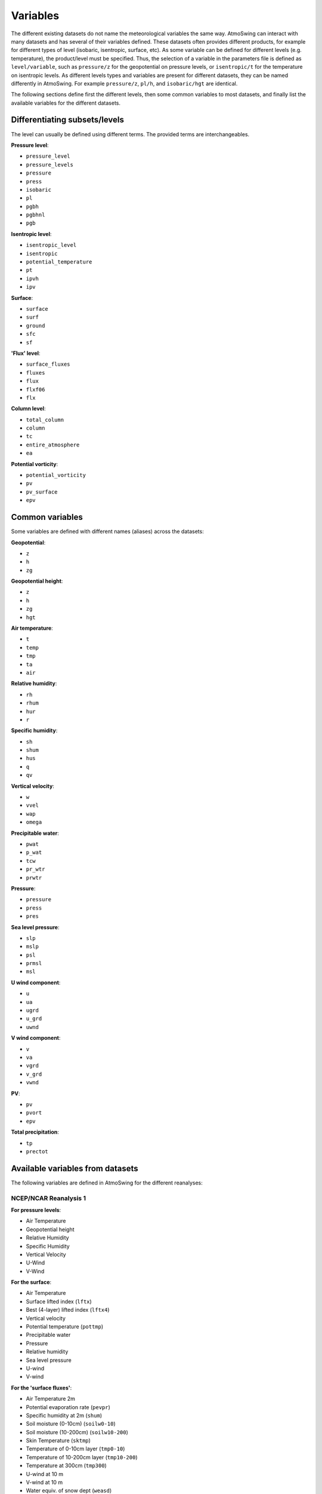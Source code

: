 .. _variables:

Variables
=========

The different existing datasets do not name the meteorological variables the same way. AtmoSwing can interact with many datasets and has several of their variables defined. These datasets often provides different products, for example for different types of level (isobaric, isentropic, surface, etc). As some variable can be defined for different levels (e.g. temperature), the product/level must be specified. Thus, the selection of a variable in the parameters file is defined as ``level/variable``, such as ``pressure/z`` for the geopotential on pressure levels, or ``isentropic/t`` for the temperature on isentropic levels. As different levels types and variables are present for different datasets, they can be named differently in AtmoSwing. For example ``pressure/z``, ``pl/h``, and ``isobaric/hgt`` are identical.

The following sections define first the different levels, then some common variables to most datasets, and finally list the available variables for the different datasets.

Differentiating subsets/levels
------------------------------

The level can usually be defined using different terms. The provided terms are interchangeables.

**Pressure level**:

* ``pressure_level``
* ``pressure_levels``
* ``pressure``
* ``press``
* ``isobaric``
* ``pl``
* ``pgbh``
* ``pgbhnl``
* ``pgb``

**Isentropic level**:

* ``isentropic_level``
* ``isentropic``
* ``potential_temperature``
* ``pt``
* ``ipvh``
* ``ipv``

**Surface**:

* ``surface``
* ``surf``
* ``ground``
* ``sfc``
* ``sf``

**'Flux' level**:

* ``surface_fluxes``
* ``fluxes``
* ``flux``
* ``flxf06``
* ``flx``

**Column level**:

* ``total_column``
* ``column``
* ``tc``
* ``entire_atmosphere``
* ``ea``

**Potential vorticity**:

* ``potential_vorticity``
* ``pv``
* ``pv_surface``
* ``epv``


Common variables
----------------

Some variables are defined with different names (aliases) across the datasets:

**Geopotential**:

* ``z``
* ``h``
* ``zg``

**Geopotential height**:

* ``z``
* ``h``
* ``zg``
* ``hgt``

**Air temperature**:

* ``t``
* ``temp``
* ``tmp``
* ``ta``
* ``air``

**Relative humidity**:

* ``rh``
* ``rhum``
* ``hur``
* ``r``

**Specific humidity**:

* ``sh``
* ``shum``
* ``hus``
* ``q``
* ``qv``

**Vertical velocity**:

* ``w``
* ``vvel``
* ``wap``
* ``omega``

**Precipitable water**:

* ``pwat``
* ``p_wat``
* ``tcw``
* ``pr_wtr``
* ``prwtr``

**Pressure**:

* ``pressure``
* ``press``
* ``pres``

**Sea level pressure**:

* ``slp``
* ``mslp``
* ``psl``
* ``prmsl``
* ``msl``

**U wind component**:

* ``u``
* ``ua``
* ``ugrd``
* ``u_grd``
* ``uwnd``

**V wind component**:

* ``v``
* ``va``
* ``vgrd``
* ``v_grd``
* ``vwnd``

**PV**:

* ``pv``
* ``pvort``
* ``epv``

**Total precipitation**:

* ``tp``
* ``prectot``


Available variables from datasets
---------------------------------

The following variables are defined in AtmoSwing for the different reanalyses:

NCEP/NCAR Reanalysis 1
~~~~~~~~~~~~~~~~~~~~~~

**For pressure levels**:

* Air Temperature
* Geopotential height
* Relative Humidity
* Specific Humidity
* Vertical Velocity
* U-Wind
* V-Wind

**For the surface**:

* Air Temperature
* Surface lifted index (``lftx``)
* Best (4-layer) lifted index (``lftx4``)
* Vertical velocity
* Potential temperature (``pottmp``)
* Precipitable water
* Pressure
* Relative humidity
* Sea level pressure
* U-wind
* V-wind

**For the 'surface fluxes'**:

* Air Temperature 2m
* Potential evaporation rate (``pevpr``)
* Specific humidity at 2m (``shum``)
* Soil moisture (0-10cm) (``soilw0-10``)
* Soil moisture (10-200cm) (``soilw10-200``)
* Skin Temperature (``sktmp``)
* Temperature of 0-10cm layer (``tmp0-10``)
* Temperature of 10-200cm layer (``tmp10-200``)
* Temperature at 300cm (``tmp300``)
* U-wind at 10 m
* V-wind at 10 m
* Water equiv. of snow dept (``weasd``)
* Maximum temperature at 2m (``tmax2m``)
* Minimum temperature at 2m (``tmin2m``)
* Cloud forcing net longwave flux (``cfnlf``)
* Cloud forcing net solar flux (``cfnsf``)
* Convective precipitation rate (``cprat``)
* Clear sky downward longwave flux (``csdlf``)
* Clear sky downward solar flux (``csdsf``)
* Clear sky upward solar flux at surface (``csusf``)
* Downward longwave radiation flux (``dlwrf``)
* Downward solar radiation flux (``dswrf``)
* Ground heat flux (``gflux``)
* Latent heat net flux (``lhtfl``)
* Near IR beam downward solar flux (``nbdsf``)
* Near IR diffuse downward solar flux (``nddsf``)
* Net longwave radiation (``nlwrs``)
* Net shortwave radiation (``nswrs``)
* Precipitation rate
* Sensible heat net flux (``shtfl``)
* Momentum flux (zonal) (``uflx``)
* Zonal gravity wave stress (``ugwd``)
* Upward Longwave Radiation Flux (``ulwrf``)
* Upward Solar Radiation Flux (``uswrf``)
* Visible Beam Downward Solar Flux (``vbdsf``)
* Visible Diffuse Downward Solar Flux (``vddsf``)
* Momentum Flux, v-component (``vflx``)
* Meridional Gravity Wave Stress (``vgwd``)


NCEP/DOE Reanalysis 2
~~~~~~~~~~~~~~~~~~~~~

**For pressure levels**:

* Air Temperature
* Geopotential height
* Relative Humidity
* Vertical Velocity
* U-Wind
* V-Wind

**For the surface**:

* Precipitable water
* Pressure
* Sea level pressure

**For the 'surface fluxes'**:

* Air Temperature 2m
* Specific humidity at 2m (``shum``)
* Maximum temperature at 2m (``tmax2m``)
* Minimum temperature at 2m (``tmin2m``)
* Skin Temperature (``sktmp``)
* Soil moisture (0-10cm) (``soilw0-10``)
* Soil moisture (10-200cm) (``soilw10-200``)
* Temperature of 0-10cm layer (``tmp0-10``)
* Temperature of 10-200cm layer (``tmp10-200``)
* U-wind at 10 m
* V-wind at 10 m
* Water equiv. of snow dept (``weasd``)
* Convective precipitation rate (``cprat``)
* Downward longwave radiation flux (``dlwrf``)
* Downward solar radiation flux (``dswrf``)
* Ground heat flux (``gflux``)
* Latent heat net flux (``lhtfl``)
* Potential evaporation rate (``pevpr``)
* Precipitation rate
* Sensible heat net flux (``shtfl``)
* Total cloud cover (``tcdc``)
* Momentum flux (zonal) (``uflx``)
* Zonal gravity wave stress (``ugwd``)
* Upward Longwave Radiation Flux (``ulwrf``)
* Upward Solar Radiation Flux (``uswrf``)
* Momentum Flux (meridional) (``vflx``)
* Meridional Gravity Wave Stress (``vgwd``)


NCEP CFSR
~~~~~~~~~

**For pressure levels** (``pgbh``):

* Geopotential height
* Precipitable water
* Mean sea level pressure
* Relative humidity
* Temperature


NCEP CFSR subset
~~~~~~~~~~~~~~~~

**For pressure levels**:

* Geopotential height
* Geopotential height anomaly (``gpa``)
* Relative humidity
* Specific humidity
* Temperature
* Vertical Velocity
* Eastward wind
* Northward wind
* Atmosphere horizontal velocity potential (``vpot``)
* 5-wave geopotential height (``5wavh``)
* 5-wave geopotential height anomaly (``5wava``)
* Atmosphere absolute vorticity (``absv``)
* Cloud water mixing ratio (``clwmr``)
* Atmosphere horizontal streamfunction (``strm``)

**For the total column**:

* Relative humidity
* Cloud water (``cwat``)
* Atmosphere water vapor content (``pwat``)


ECMWF ERA-interim
~~~~~~~~~~~~~~~~~

**For pressure levels**:

* Divergence (``d``)
* Potential vorticity
* Specific humidity
* Relative humidity
* Temperature
* U component of wind
* V component of wind
* Vorticity (relative) (``vo``)
* Vertical velocity
* Geopotential

**For isentropic levels**:

* Divergence (``d``)
* Montgomery potential (``mont``)
* Pressure
* Potential vorticity
* Specific humidity
* U component of wind
* V component of wind
* Vorticity (relative) (``vo``)

**For surface**:

* 2 metre dewpoint temperature (``d2m``)
* Sea level pressure (``msl``)
* Snow depth (``sd``)
* Sea surface temperature (``sst``)
* 2 metre temperature (``t2m``)
* Total column water
* Total column water vapour (``tcwv``)
* 10 metre U wind component (``u10``)
* 10 metre V wind component (``v10``)
* Total precipitation
* Convective available potential energy (``cape``)
* Instantaneous moisture flux (``ie``)
* Surface net solar radiation (``ssr``)
* Surface solar radiation downwards (``ssrd``)
* Surface net thermal radiation (``str``)
* Surface thermal radiation downwards (``strd``)

**For PV levels**:

* Pressure
* Potential temperature (``pt``)
* U component of wind
* V component of wind
* Geopotential


ECMWF ERA 20th Century
~~~~~~~~~~~~~~~~~~~~~~

ECMWF Coupled ERA 20th Century
~~~~~~~~~~~~~~~~~~~~~~~~~~~~~~

NASA MERRA-2
~~~~~~~~~~~~

NASA MERRA-2 subset
~~~~~~~~~~~~~~~~~~
 
JMA JRA-55 subset
~~~~~~~~~~~~~~~~~

JMA JRA-55C subset
~~~~~~~~~~~~~~~~~~
  
NOAA 20CR v2c
~~~~~~~~~~~~~

NOAA 20CR v2c ensemble
~~~~~~~~~~~~~~~~~~~~~~
  
NOAA OISST v2
~~~~~~~~~~~~~

Generic NetCDF
~~~~~~~~~~~~~~

  
